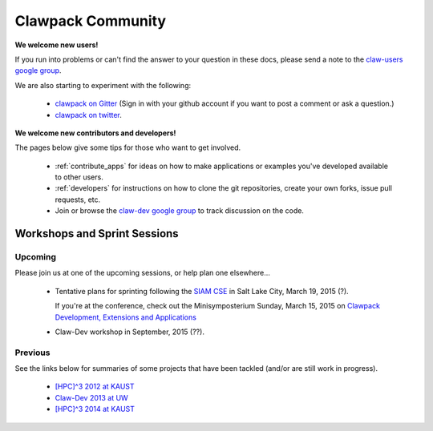 
.. _community:

Clawpack Community
==================

**We welcome new users!**  

If you run into problems or can't find the answer to
your question in these docs, please send a note to the 
`claw-users google group
<https://groups.google.com/forum/#!forum/claw-users>`_.

We are also starting to experiment with the following:

 - `clawpack on Gitter <https://gitter.im/clawpack/public>`_
   (Sign in with your github account if you want to post a comment or ask a
   question.)

 - `clawpack on twitter <https://twitter.com/clawpack>`_.

**We welcome new contributors and developers!**

The pages below give some tips for those who want to get involved.

 - :ref:`contribute_apps` for ideas on how to make applications or examples
   you've developed available to other users.  

 - :ref:`developers` for instructions on how to clone the git repositories,
   create your own forks, issue pull requests, etc.

 - Join or browse the `claw-dev google group
   <https://groups.google.com/forum/#!forum/claw-dev>`_
   to track discussion on the code.

.. _workshops:

Workshops and Sprint Sessions
-----------------------------


Upcoming
^^^^^^^^

Please join us at one of the upcoming sessions, or help plan one elsewhere...

 - Tentative plans for sprinting following the `SIAM CSE <http://www.siam.org/meetings/cse15/submissions.php>`_
   in Salt Lake City, March 19, 2015 (?).

   If you're at the conference, check out the 
   Minisymposterium Sunday, March 15, 2015 on 
   `Clawpack Development, Extensions and Applications <http://meetings.siam.org/sess/dsp_programsess.cfm?SESSIONCODE=20422>`_

 - Claw-Dev workshop in September, 2015 (??).

Previous
^^^^^^^^

See the links below for summaries of some projects that
have been tackled (and/or are still work in progress).

 - `[HPC]^3 2012 at KAUST <https://github.com/clawpack/pyclaw/wiki/HPC3-2012>`_
 - `Claw-Dev 2013 at UW <http://www.clawpack.org/clawdev2013/>`_
 - `[HPC]^3 2014 at KAUST <https://github.com/clawpack/pyclaw/wiki/HPC3-2014>`_


